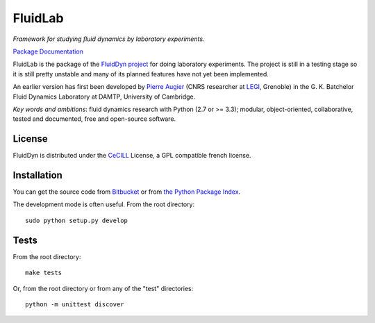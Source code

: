 ========
FluidLab
========

*Framework for studying fluid dynamics by laboratory experiments.*

`Package Documentation <http://pythonhosted.org/fluidlab>`__

FluidLab is the package of the `FluidDyn project
<http://pythonhosted.org/fluiddyn>`__ for doing laboratory
experiments.  The project is still in a testing stage so it is still
pretty unstable and many of its planned features have not yet been
implemented.

An earlier version has first been developed by `Pierre Augier
<http://www.legi.grenoble-inp.fr/people/Pierre.Augier/>`_ (CNRS
researcher at `LEGI <http://www.legi.grenoble-inp.fr>`_, Grenoble) in
the G. K. Batchelor Fluid Dynamics Laboratory at DAMTP, University of
Cambridge.

*Key words and ambitions*: fluid dynamics research with Python (2.7 or
>= 3.3); modular, object-oriented, collaborative, tested and
documented, free and open-source software.

License
-------

FluidDyn is distributed under the CeCILL_ License, a GPL compatible
french license.

.. _CeCILL: http://www.cecill.info/index.en.html

Installation
------------

You can get the source code from `Bitbucket
<https://bitbucket.org/fluiddyn/fluidlab>`__ or from `the Python
Package Index <https://pypi.python.org/pypi/fluidlab/>`__.

The development mode is often useful. From the root directory::

  sudo python setup.py develop

Tests
-----

From the root directory::

  make tests

Or, from the root directory or from any of the "test" directories::

  python -m unittest discover
